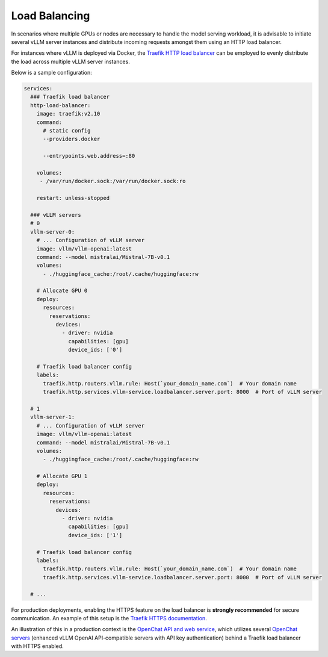 .. _load_balancing:

Load Balancing
===============

In scenarios where multiple GPUs or nodes are necessary to handle the model serving workload, it is advisable to initiate several vLLM server instances and distribute incoming requests amongst them using an HTTP load balancer.

For instances where vLLM is deployed via Docker, the `Traefik HTTP load balancer <https://doc.traefik.io/traefik/>`_ can be employed to evenly distribute the load across multiple vLLM server instances.

Below is a sample configuration:

.. code-block:: yaml

   services:
     ### Traefik load balancer
     http-load-balancer:
       image: traefik:v2.10
       command:
         # static config
         --providers.docker

         --entrypoints.web.address=:80

       volumes:
        - /var/run/docker.sock:/var/run/docker.sock:ro

       restart: unless-stopped

     ### vLLM servers
     # 0
     vllm-server-0:
       # ... Configuration of vLLM server
       image: vllm/vllm-openai:latest
       command: --model mistralai/Mistral-7B-v0.1
       volumes:
         - ./huggingface_cache:/root/.cache/huggingface:rw

       # Allocate GPU 0
       deploy:
         resources:
           reservations:
             devices:
               - driver: nvidia
                 capabilities: [gpu]
                 device_ids: ['0']

       # Traefik load balancer config
       labels:
         traefik.http.routers.vllm.rule: Host(`your_domain_name.com`)  # Your domain name
         traefik.http.services.vllm-service.loadbalancer.server.port: 8000  # Port of vLLM server

     # 1
     vllm-server-1:
       # ... Configuration of vLLM server
       image: vllm/vllm-openai:latest
       command: --model mistralai/Mistral-7B-v0.1
       volumes:
         - ./huggingface_cache:/root/.cache/huggingface:rw

       # Allocate GPU 1
       deploy:
         resources:
           reservations:
             devices:
               - driver: nvidia
                 capabilities: [gpu]
                 device_ids: ['1']

       # Traefik load balancer config
       labels:
         traefik.http.routers.vllm.rule: Host(`your_domain_name.com`)  # Your domain name
         traefik.http.services.vllm-service.loadbalancer.server.port: 8000  # Port of vLLM server

     # ...

For production deployments, enabling the HTTPS feature on the load balancer is **strongly recommended** for secure communication. An example of this setup is the `Traefik HTTPS documentation <https://doc.traefik.io/traefik/https/overview/>`_.

An illustration of this in a production context is the `OpenChat API and web service <https://openchat.team>`_, which utilizes several `OpenChat servers <https://github.com/imoneoi/openchat>`_ (enhanced vLLM OpenAI API-compatible servers with API key authentication) behind a Traefik load balancer with HTTPS enabled.
